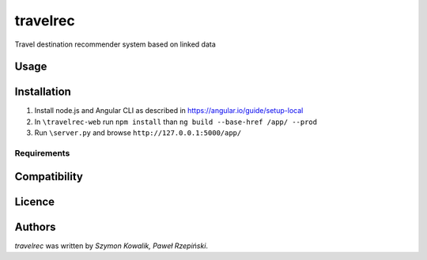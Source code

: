 travelrec
=========

Travel destination recommender system based on linked data

Usage
-----

Installation
------------
1. Install node.js and Angular CLI as described in https://angular.io/guide/setup-local
2. In ``\travelrec-web`` run ``npm install`` than ``ng build --base-href /app/ --prod``
3. Run ``\server.py`` and browse ``http://127.0.0.1:5000/app/``

Requirements
^^^^^^^^^^^^

Compatibility
-------------

Licence
-------

Authors
-------

`travelrec` was written by `Szymon Kowalik, Paweł Rzepiński`.
